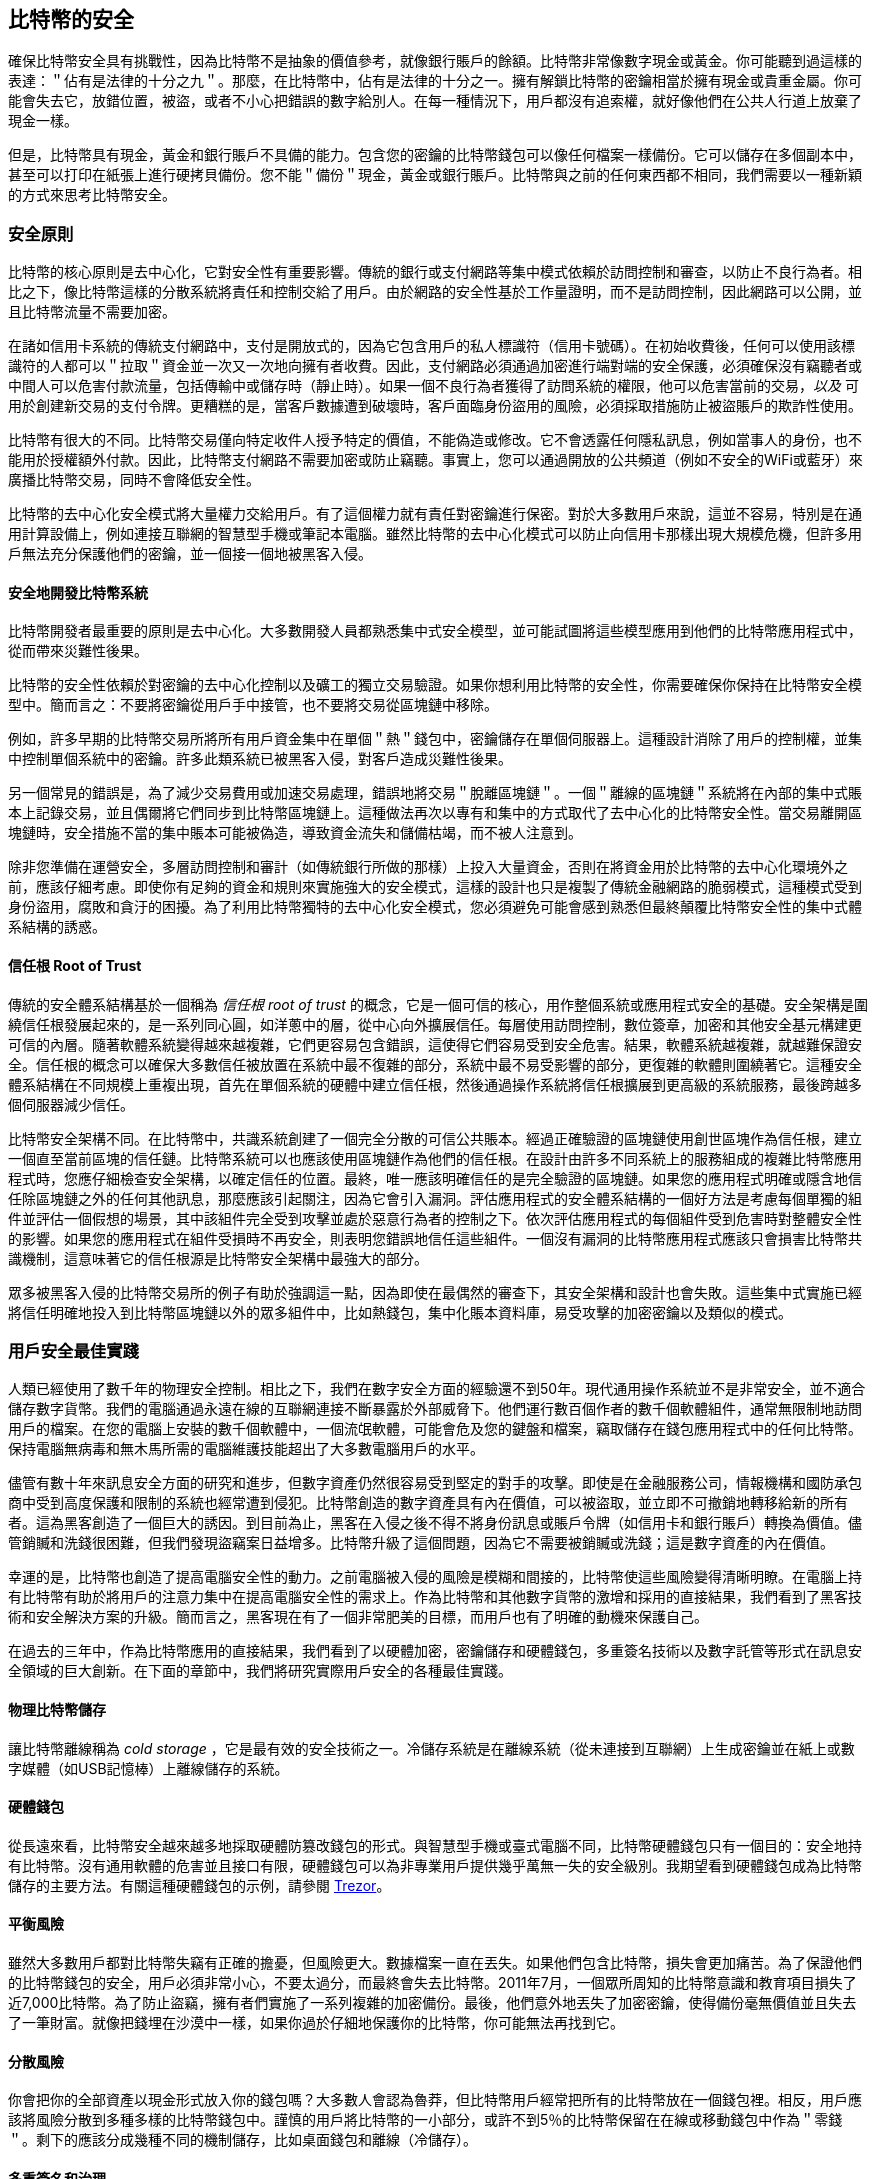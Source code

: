 [[ch11]]
== 比特幣的安全

確保比特幣安全具有挑戰性，因為比特幣不是抽象的價值參考，就像銀行賬戶的餘額。比特幣非常像數字現金或黃金。你可能聽到過這樣的表達：＂佔有是法律的十分之九＂。那麼，在比特幣中，佔有是法律的十分之一。擁有解鎖比特幣的密鑰相當於擁有現金或貴重金屬。你可能會失去它，放錯位置，被盜，或者不小心把錯誤的數字給別人。在每一種情況下，用戶都沒有追索權，就好像他們在公共人行道上放棄了現金一樣。

但是，比特幣具有現金，黃金和銀行賬戶不具備的能力。包含您的密鑰的比特幣錢包可以像任何檔案一樣備份。它可以儲存在多個副本中，甚至可以打印在紙張上進行硬拷貝備份。您不能＂備份＂現金，黃金或銀行賬戶。比特幣與之前的任何東西都不相同，我們需要以一種新穎的方式來思考比特幣安全。

=== 安全原則

比特幣的核心原則是去中心化，它對安全性有重要影響。傳統的銀行或支付網路等集中模式依賴於訪問控制和審查，以防止不良行為者。相比之下，像比特幣這樣的分散系統將責任和控制交給了用戶。由於網路的安全性基於工作量證明，而不是訪問控制，因此網路可以公開，並且比特幣流量不需要加密。

在諸如信用卡系統的傳統支付網路中，支付是開放式的，因為它包含用戶的私人標識符（信用卡號碼）。在初始收費後，任何可以使用該標識符的人都可以＂拉取＂資金並一次又一次地向擁有者收費。因此，支付網路必須通過加密進行端對端的安全保護，必須確保沒有竊聽者或中間人可以危害付款流量，包括傳輸中或儲存時（靜止時）。如果一個不良行為者獲得了訪問系統的權限，他可以危害當前的交易，_以及_ 可用於創建新交易的支付令牌。更糟糕的是，當客戶數據遭到破壞時，客戶面臨身份盜用的風險，必須採取措施防止被盜賬戶的欺詐性使用。

比特幣有很大的不同。比特幣交易僅向特定收件人授予特定的價值，不能偽造或修改。它不會透露任何隱私訊息，例如當事人的身份，也不能用於授權額外付款。因此，比特幣支付網路不需要加密或防止竊聽。事實上，您可以通過開放的公共頻道（例如不安全的WiFi或藍牙）來廣播比特幣交易，同時不會降低安全性。

比特幣的去中心化安全模式將大量權力交給用戶。有了這個權力就有責任對密鑰進行保密。對於大多數用戶來說，這並不容易，特別是在通用計算設備上，例如連接互聯網的智慧型手機或筆記本電腦。雖然比特幣的去中心化模式可以防止向信用卡那樣出現大規模危機，但許多用戶無法充分保護他們的密鑰，並一個接一個地被黑客入侵。

==== 安全地開發比特幣系統

比特幣開發者最重要的原則是去中心化。大多數開發人員都熟悉集中式安全模型，並可能試圖將這些模型應用到他們的比特幣應用程式中，從而帶來災難性後果。

比特幣的安全性依賴於對密鑰的去中心化控制以及礦工的獨立交易驗證。如果你想利用比特幣的安全性，你需要確保你保持在比特幣安全模型中。簡而言之：不要將密鑰從用戶手中接管，也不要將交易從區塊鏈中移除。

例如，許多早期的比特幣交易所將所有用戶資金集中在單個＂熱＂錢包中，密鑰儲存在單個伺服器上。這種設計消除了用戶的控制權，並集中控制單個系統中的密鑰。許多此類系統已被黑客入侵，對客戶造成災難性後果。

另一個常見的錯誤是，為了減少交易費用或加速交易處理，錯誤地將交易＂脫離區塊鏈＂。一個＂離線的區塊鏈＂系統將在內部的集中式賬本上記錄交易，並且偶爾將它們同步到比特幣區塊鏈上。這種做法再次以專有和集中的方式取代了去中心化的比特幣安全性。當交易離開區塊鏈時，安全措施不當的集中賬本可能被偽造，導致資金流失和儲備枯竭，而不被人注意到。

除非您準備在運營安全，多層訪問控制和審計（如傳統銀行所做的那樣）上投入大量資金，否則在將資金用於比特幣的去中心化環境外之前，應該仔細考慮。即使你有足夠的資金和規則來實施強大的安全模式，這樣的設計也只是複製了傳統金融網路的脆弱模式，這種模式受到身份盜用，腐敗和貪汙的困擾。為了利用比特幣獨特的去中心化安全模式，您必須避免可能會感到熟悉但最終顛覆比特幣安全性的集中式體系結構的誘惑。

==== 信任根 Root of Trust

傳統的安全體系結構基於一個稱為 _信任根_ _root of trust_ 的概念，它是一個可信的核心，用作整個系統或應用程式安全的基礎。安全架構是圍繞信任根發展起來的，是一系列同心圓，如洋蔥中的層，從中心向外擴展信任。每層使用訪問控制，數位簽章，加密和其他安全基元構建更可信的內層。隨著軟體系統變得越來越複雜，它們更容易包含錯誤，這使得它們容易受到安全危害。結果，軟體系統越複雜，就越難保證安全。信任根的概念可以確保大多數信任被放置在系統中最不復雜的部分，系統中最不易受影響的部分，更復雜的軟體則圍繞著它。這種安全體系結構在不同規模上重複出現，首先在單個系統的硬體中建立信任根，然後通過操作系統將信任根擴展到更高級的系統服務，最後跨越多個伺服器減少信任。

比特幣安全架構不同。在比特幣中，共識系統創建了一個完全分散的可信公共賬本。經過正確驗證的區塊鏈使用創世區塊作為信任根，建立一個直至當前區塊的信任鏈。比特幣系統可以也應該使用區塊鏈作為他們的信任根。在設計由許多不同系統上的服務組成的複雜比特幣應用程式時，您應仔細檢查安全架構，以確定信任的位置。最終，唯一應該明確信任的是完全驗證的區塊鏈。如果您的應用程式明確或隱含地信任除區塊鏈之外的任何其他訊息，那麼應該引起關注，因為它會引入漏洞。評估應用程式的安全體系結構的一個好方法是考慮每個單獨的組件並評估一個假想的場景，其中該組件完全受到攻擊並處於惡意行為者的控制之下。依次評估應用程式的每個組件受到危害時對整體安全性的影響。如果您的應用程式在組件受損時不再安全，則表明您錯誤地信任這些組件。一個沒有漏洞的比特幣應用程式應該只會損害比特幣共識機制，這意味著它的信任根源是比特幣安全架構中最強大的部分。

眾多被黑客入侵的比特幣交易所的例子有助於強調這一點，因為即使在最偶然的審查下，其安全架構和設計也會失敗。這些集中式實施已經將信任明確地投入到比特幣區塊鏈以外的眾多組件中，比如熱錢包，集中化賬本資料庫，易受攻擊的加密密鑰以及類似的模式。

=== 用戶安全最佳實踐

人類已經使用了數千年的物理安全控制。相比之下，我們在數字安全方面的經驗還不到50年。現代通用操作系統並不是非常安全，並不適合儲存數字貨幣。我們的電腦通過永遠在線的互聯網連接不斷暴露於外部威脅下。他們運行數百個作者的數千個軟體組件，通常無限制地訪問用戶的檔案。在您的電腦上安裝的數千個軟體中，一個流氓軟體，可能會危及您的鍵盤和檔案，竊取儲存在錢包應用程式中的任何比特幣。保持電腦無病毒和無木馬所需的電腦維護技能超出了大多數電腦用戶的水平。

儘管有數十年來訊息安全方面的研究和進步，但數字資產仍然很容易受到堅定的對手的攻擊。即使是在金融服務公司，情報機構和國防承包商中受到高度保護和限制的系統也經常遭到侵犯。比特幣創造的數字資產具有內在價值，可以被盜取，並立即不可撤銷地轉移給新的所有者。這為黑客創造了一個巨大的誘因。到目前為止，黑客在入侵之後不得不將身份訊息或賬戶令牌（如信用卡和銀行賬戶）轉換為價值。儘管銷贓和洗錢很困難，但我們發現盜竊案日益增多。比特幣升級了這個問題，因為它不需要被銷贓或洗錢；這是數字資產的內在價值。

幸運的是，比特幣也創造了提高電腦安全性的動力。之前電腦被入侵的風險是模糊和間接的，比特幣使這些風險變得清晰明瞭。在電腦上持有比特幣有助於將用戶的注意力集中在提高電腦安全性的需求上。作為比特幣和其他數字貨幣的激增和採用的直接結果，我們看到了黑客技術和安全解決方案的升級。簡而言之，黑客現在有了一個非常肥美的目標，而用戶也有了明確的動機來保護自己。

在過去的三年中，作為比特幣應用的直接結果，我們看到了以硬體加密，密鑰儲存和硬體錢包，多重簽名技術以及數字託管等形式在訊息安全領域的巨大創新。在下面的章節中，我們將研究實際用戶安全的各種最佳實踐。

==== 物理比特幣儲存

讓比特幣離線稱為 _cold storage_ ，它是最有效的安全技術之一。冷儲存系統是在離線系統（從未連接到互聯網）上生成密鑰並在紙上或數字媒體（如USB記憶棒）上離線儲存的系統。

==== 硬體錢包

從長遠來看，比特幣安全越來越多地採取硬體防篡改錢包的形式。與智慧型手機或臺式電腦不同，比特幣硬體錢包只有一個目的：安全地持有比特幣。沒有通用軟體的危害並且接口有限，硬體錢包可以為非專業用戶提供幾乎萬無一失的安全級別。我期望看到硬體錢包成為比特幣儲存的主要方法。有關這種硬體錢包的示例，請參閱 https://trezor.io/[Trezor]。

==== 平衡風險

雖然大多數用戶都對比特幣失竊有正確的擔憂，但風險更大。數據檔案一直在丟失。如果他們包含比特幣，損失會更加痛苦。為了保證他們的比特幣錢包的安全，用戶必須非常小心，不要太過分，而最終會失去比特幣。2011年7月，一個眾所周知的比特幣意識和教育項目損失了近7,000比特幣。為了防止盜竊，擁有者們實施了一系列複雜的加密備份。最後，他們意外地丟失了加密密鑰，使得備份毫無價值並且失去了一筆財富。就像把錢埋在沙漠中一樣，如果你過於仔細地保護你的比特幣，你可能無法再找到它。

==== 分散風險

你會把你的全部資產以現金形式放入你的錢包嗎？大多數人會認為魯莽，但比特幣用戶經常把所有的比特幣放在一個錢包裡。相反，用戶應該將風險分散到多種多樣的比特幣錢包中。謹慎的用戶將比特幣的一小部分，或許不到5％的比特幣保留在在線或移動錢包中作為＂零錢＂。剩下的應該分成幾種不同的機制儲存，比如桌面錢包和離線（冷儲存）。

==== 多重簽名和治理

每當公司或個人儲存大量比特幣時，他們應該考慮使用多重簽名比特幣地址。多重簽名通過要求多個簽名進行付款來解決資金安全問題。簽名密鑰應儲存在多個不同位置，並由不同人員控制。例如，在公司環境中，密鑰應該由多個公司管理人員獨立生成並保存，以確保任何人都不會損害資金。多重簽名地址也可以提供冗餘，即一個人擁有多個儲存在不同位置的密鑰。

==== 生存性

經常被忽視的一個重要的安全因素是可用性，特別是在密鑰持有者無能力或死亡的情況下。比特幣用戶被告知使用複雜的密碼，並保證他們的密鑰安全和私密，而不與任何人分享。不幸的是，如果用戶無法解鎖，那麼這種做法幾乎不可能讓用戶的家人恢復任何資金。事實上，在大多數情況下，比特幣用戶的家族可能完全不知道比特幣資金的存在。

如果你有很多比特幣，你應該考慮與受信任的親戚或律師分享訪問細節。可以通過專門的稱為＂數字資產執行者＂的律師，使用多重簽名訪問和資產規劃設立更復雜的生存性計劃。

=== 總結

比特幣是一種全新的，前所未有的複雜技術。隨著時間的推移，我們將開發更好的安全工具和實踐，使非專業人員更容易使用。目前，比特幣用戶可以使用這裡討論的許多技巧來享受安全且無故障的比特幣體驗。